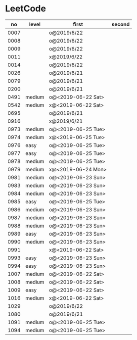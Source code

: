 * LeetCode

|   no | level  | first              | second |
|------+--------+--------------------+--------|
| 0007 |        | o@2019/6/22        |        |
| 0008 |        | o@2019/6/22        |        |
| 0009 |        | o@2019/6/22        |        |
| 0011 |        | x@2019/6/22        |        |
| 0014 |        | o@2019/6/22        |        |
| 0026 |        | o@2019/6/21        |        |
| 0079 |        | o@2019/6/21        |        |
| 0200 |        | o@2019/6/21        |        |
| 0491 | medium | o@<2019-06-22 Sat> |        |
| 0542 | medium | x@<2019-06-22 Sat> |        |
| 0695 |        | o@2019/6/21        |        |
| 0916 |        | x@2019/6/21        |        |
| 0973 | medium | o@<2019-06-25 Tue> |        |
| 0974 | medium | x@<2019-06-25 Tue> |        |
| 0976 | easy   | o@<2019-06-25 Tue> |        |
| 0977 | easy   | o@<2019-06-25 Tue> |        |
| 0978 | medium | o@<2019-06-25 Tue> |        |
| 0979 | medium | x@<2019-06-24 Mon> |        |
| 0981 | medium | o@<2019-06-23 Sun> |        |
| 0983 | medium | o@<2019-06-23 Sun> |        |
| 0984 | medium | o@<2019-06-23 Sun> |        |
| 0985 | easy   | o@<2019-06-25 Tue> |        |
| 0986 | medium | o@<2019-06-23 Sun> |        |
| 0987 | medium | o@<2019-06-23 Sun> |        |
| 0988 | medium | o@<2019-06-23 Sun> |        |
| 0989 | easy   | o@<2019-06-23 Sun> |        |
| 0990 | medium | o@<2019-06-23 Sun> |        |
| 0991 |        | x@<2019-06-22 Sat> |        |
| 0993 | easy   | o@<2019-06-23 Sun> |        |
| 0994 | easy   | o@<2019-06-23 Sun> |        |
| 1007 | medium | o@<2019-06-22 Sat> |        |
| 1008 | medium | o@<2019-06-22 Sat> |        |
| 1009 | easy   | o@<2019-06-22 Sat> |        |
| 1016 | medium | x@<2019-06-22 Sat> |        |
| 1029 |        | o@2019/6/22        |        |
| 1080 |        | o@2019/6/21        |        |
| 1091 | medium | o@<2019-06-25 Tue> |        |
| 1094 | medium | o@<2019-06-25 Tue> |        |
